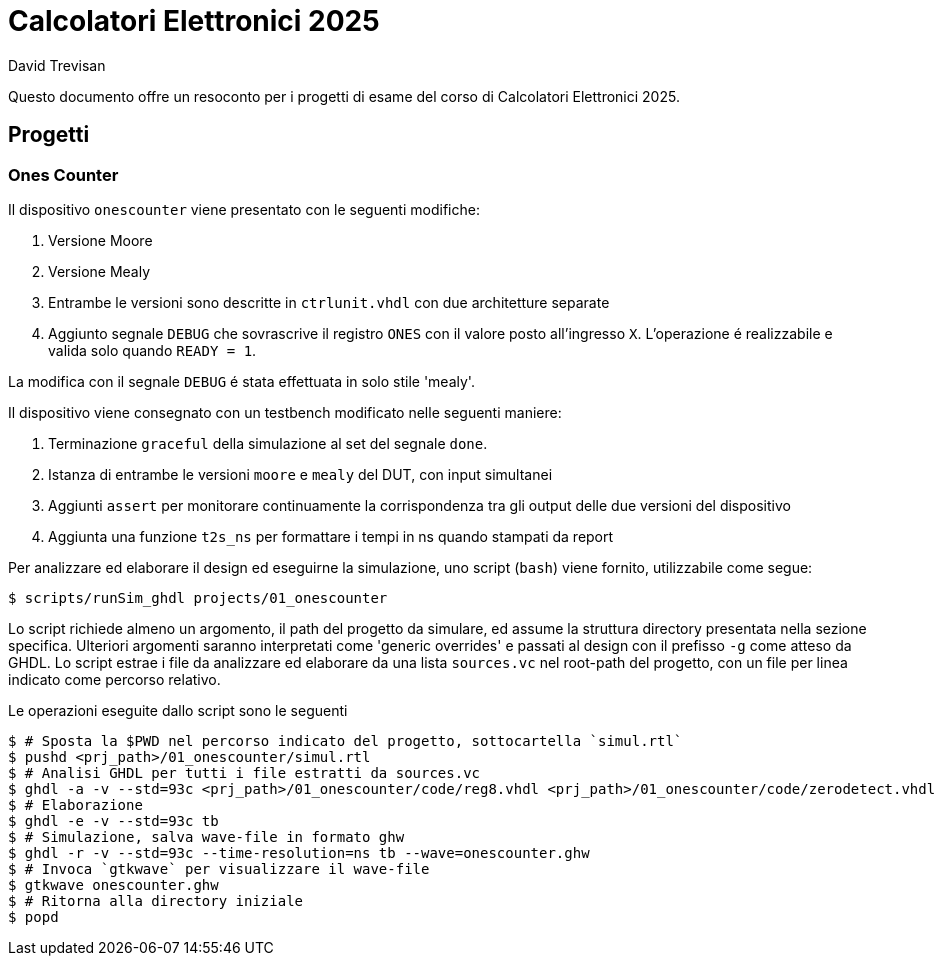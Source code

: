 = Calcolatori Elettronici 2025
David Trevisan

Questo documento offre un resoconto per i progetti di esame del corso di Calcolatori Elettronici 2025.

:toc:

== Progetti

=== Ones Counter

Il dispositivo `onescounter` viene presentato con le seguenti modifiche:

. Versione Moore
. Versione Mealy
. Entrambe le versioni sono descritte in `ctrlunit.vhdl` con due architetture separate
. Aggiunto segnale `DEBUG` che sovrascrive il registro `ONES` con il valore posto all'ingresso `X`.
L'operazione é realizzabile e valida solo quando `READY = 1`.

La modifica con il segnale `DEBUG` é stata effettuata in solo stile 'mealy'.

Il dispositivo viene consegnato con un testbench modificato nelle seguenti maniere:

. Terminazione `graceful` della simulazione al set del segnale `done`.
. Istanza di entrambe le versioni `moore` e `mealy` del DUT, con input simultanei
. Aggiunti `assert` per monitorare continuamente la corrispondenza tra gli output delle due versioni del dispositivo
. Aggiunta una funzione `t2s_ns` per formattare i tempi in ns quando stampati da report

Per analizzare ed elaborare il design ed eseguirne la simulazione, uno script (`bash`) viene fornito, utilizzabile come segue:

[source,bash]
----
$ scripts/runSim_ghdl projects/01_onescounter
----

Lo script richiede almeno un argomento, il path del progetto da simulare, ed assume la struttura directory presentata nella sezione specifica.
Ulteriori argomenti saranno interpretati come 'generic overrides' e passati al design con il prefisso `-g` come atteso da GHDL.
Lo script estrae i file da analizzare ed elaborare da una lista `sources.vc` nel root-path del progetto, con un file per linea indicato come percorso relativo.

Le operazioni eseguite dallo script sono le seguenti

[source,bash]
----
$ # Sposta la $PWD nel percorso indicato del progetto, sottocartella `simul.rtl`
$ pushd <prj_path>/01_onescounter/simul.rtl
$ # Analisi GHDL per tutti i file estratti da sources.vc
$ ghdl -a -v --std=93c <prj_path>/01_onescounter/code/reg8.vhdl <prj_path>/01_onescounter/code/zerodetect.vhdl <prj_path>/01_onescounter/code/rshift.vhdl <prj_path>/01_onescounter/code/mux2x8.vhdl <prj_path>/01_onescounter/code/mux4x8.vhdl <prj_path>/01_onescounter/code/adder.vhdl <prj_path>/01_onescounter/code/datapath.vhdl <prj_path>/01_onescounter/code/ctrlunit.vhdl <prj_path>/01_onescounter/code/onescounter_pkg.vhdl <prj_path>/01_onescounter/code/onescounter.vhdl <prj_path>/01_onescounter/code/TB.vhdl
$ # Elaborazione
$ ghdl -e -v --std=93c tb
$ # Simulazione, salva wave-file in formato ghw
$ ghdl -r -v --std=93c --time-resolution=ns tb --wave=onescounter.ghw
$ # Invoca `gtkwave` per visualizzare il wave-file
$ gtkwave onescounter.ghw
$ # Ritorna alla directory iniziale
$ popd
----
